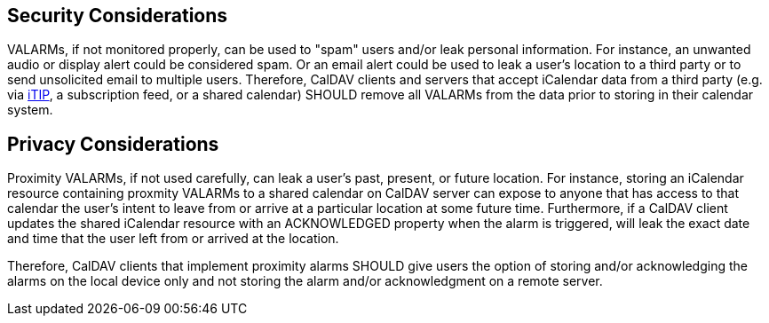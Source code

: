 == Security Considerations

VALARMs, if not monitored properly, can be used to "spam" users and/or leak personal
information. For instance, an unwanted audio or display alert could be considered
spam. Or an email alert could be used to leak a user's location to a third party or to
send unsolicited email to multiple users. Therefore, CalDAV clients and servers that
accept iCalendar data from a third party (e.g. via <<RFC5546,iTIP>>, a subscription feed,
or a shared calendar) SHOULD remove all VALARMs from the data prior to storing in
their calendar system.

== Privacy Considerations

Proximity VALARMs, if not used carefully, can leak a user's past, present, or future
location. For instance, storing an iCalendar resource containing proxmity VALARMs to a
shared calendar on CalDAV server can expose to anyone that has access to that calendar
the user's intent to leave from or arrive at a particular location at some future
time. Furthermore, if a CalDAV client updates the shared iCalendar resource with an
ACKNOWLEDGED property when the alarm is triggered, will leak the exact date and time
that the user left from or arrived at the location.

Therefore, CalDAV clients that implement proximity alarms SHOULD give users the option
of storing and/or acknowledging the alarms on the local device only and not storing
the alarm and/or acknowledgment on a remote server.
